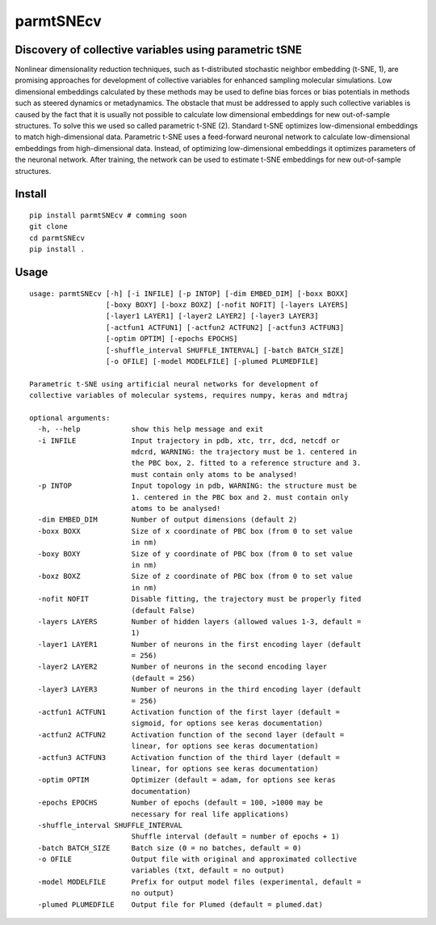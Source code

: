 ==========
parmtSNEcv
==========

-------------------------------------------------------
Discovery of collective variables using parametric tSNE
-------------------------------------------------------

Nonlinear dimensionality reduction techniques, such as t-distributed stochastic neighbor embedding (t-SNE, 1),
are promising approaches for development of collective variables for enhanced sampling molecular simulations.
Low dimensional embeddings calculated by these methods may be used to define bias forces or bias potentials
in methods such as steered dynamics or metadynamics. The obstacle that must be addressed to apply such collective
variables is caused by the fact that it is usually not possible to calculate low dimensional embeddings for new
out-of-sample structures. To solve this we used so called parametric t-SNE (2). Standard t-SNE optimizes
low-dimensional embeddings to match high-dimensional data. Parametric t-SNE uses a feed-forward neuronal
network to calculate low-dimensional embeddings from high-dimensional data. Instead, of optimizing
low-dimensional embeddings it optimizes parameters of the neuronal network. After training, the network can be
used to estimate t-SNE embeddings for new out-of-sample structures.

-------
Install
-------

::

  pip install parmtSNEcv # comming soon
  git clone 
  cd parmtSNEcv
  pip install .

-----
Usage
-----

::

  usage: parmtSNEcv [-h] [-i INFILE] [-p INTOP] [-dim EMBED_DIM] [-boxx BOXX]
                    [-boxy BOXY] [-boxz BOXZ] [-nofit NOFIT] [-layers LAYERS]
                    [-layer1 LAYER1] [-layer2 LAYER2] [-layer3 LAYER3]
                    [-actfun1 ACTFUN1] [-actfun2 ACTFUN2] [-actfun3 ACTFUN3]
                    [-optim OPTIM] [-epochs EPOCHS]
                    [-shuffle_interval SHUFFLE_INTERVAL] [-batch BATCH_SIZE]
                    [-o OFILE] [-model MODELFILE] [-plumed PLUMEDFILE]
  
  Parametric t-SNE using artificial neural networks for development of
  collective variables of molecular systems, requires numpy, keras and mdtraj
  
  optional arguments:
    -h, --help            show this help message and exit
    -i INFILE             Input trajectory in pdb, xtc, trr, dcd, netcdf or
                          mdcrd, WARNING: the trajectory must be 1. centered in
                          the PBC box, 2. fitted to a reference structure and 3.
                          must contain only atoms to be analysed!
    -p INTOP              Input topology in pdb, WARNING: the structure must be
                          1. centered in the PBC box and 2. must contain only
                          atoms to be analysed!
    -dim EMBED_DIM        Number of output dimensions (default 2)
    -boxx BOXX            Size of x coordinate of PBC box (from 0 to set value
                          in nm)
    -boxy BOXY            Size of y coordinate of PBC box (from 0 to set value
                          in nm)
    -boxz BOXZ            Size of z coordinate of PBC box (from 0 to set value
                          in nm)
    -nofit NOFIT          Disable fitting, the trajectory must be properly fited
                          (default False)
    -layers LAYERS        Number of hidden layers (allowed values 1-3, default =
                          1)
    -layer1 LAYER1        Number of neurons in the first encoding layer (default
                          = 256)
    -layer2 LAYER2        Number of neurons in the second encoding layer
                          (default = 256)
    -layer3 LAYER3        Number of neurons in the third encoding layer (default
                          = 256)
    -actfun1 ACTFUN1      Activation function of the first layer (default =
                          sigmoid, for options see keras documentation)
    -actfun2 ACTFUN2      Activation function of the second layer (default =
                          linear, for options see keras documentation)
    -actfun3 ACTFUN3      Activation function of the third layer (default =
                          linear, for options see keras documentation)
    -optim OPTIM          Optimizer (default = adam, for options see keras
                          documentation)
    -epochs EPOCHS        Number of epochs (default = 100, >1000 may be
                          necessary for real life applications)
    -shuffle_interval SHUFFLE_INTERVAL
                          Shuffle interval (default = number of epochs + 1)
    -batch BATCH_SIZE     Batch size (0 = no batches, default = 0)
    -o OFILE              Output file with original and approximated collective
                          variables (txt, default = no output)
    -model MODELFILE      Prefix for output model files (experimental, default =
                          no output)
    -plumed PLUMEDFILE    Output file for Plumed (default = plumed.dat)



